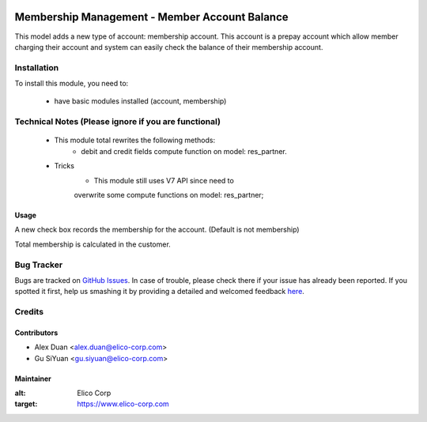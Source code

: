 .. image:: https://img.shields.io/badge/licence-AGPL--3-blue.svg
   :target: http://www.gnu.org/licenses/agpl-3.0-standalone.html
   :alt: License: AGPL-3

==============================================
Membership Management - Member Account Balance
==============================================

This model adds a new type of account: membership account.
This account is a prepay account which allow member charging
their account and system can easily check the balance of their
membership account.

Installation
============

To install this module, you need to:

 * have basic modules installed (account, membership)

Technical Notes (Please ignore if you are functional)
=====================================================
 - This module total rewrites the following methods:
    * debit and credit fields compute function on model: res_partner.
 - Tricks
    * This module still uses V7 API since need to
    overwrite some compute functions on model: res_partner;

Usage
-----
A new check box records the membership for the account.
(Default is not membership)

Total membership is calculated in the customer.

Bug Tracker
===========

Bugs are tracked on `GitHub Issues <https://github.com/Elico-Corp/odoo/issues>`_.
In case of trouble, please check there if your issue has already been reported.
If you spotted it first, help us smashing it by providing a detailed and welcomed feedback
`here <https://github.com/Elico-Corp/odoo/issues/new?body=module:%20membership_account_balance%0Aversion:%20{8.0}%0A%0A**Steps%20to%20reproduce**%0A-%20...%0A%0A**Current%20behavior**%0A%0A**Expected%20behavior**>`_.

Credits
=======

Contributors
------------

* Alex Duan <alex.duan@elico-corp.com>
* Gu SiYuan <gu.siyuan@elico-corp.com>

Maintainer
----------

.. image:: https://www.elico-corp.com/logo.png
:alt: Elico Corp
:target: https://www.elico-corp.com
